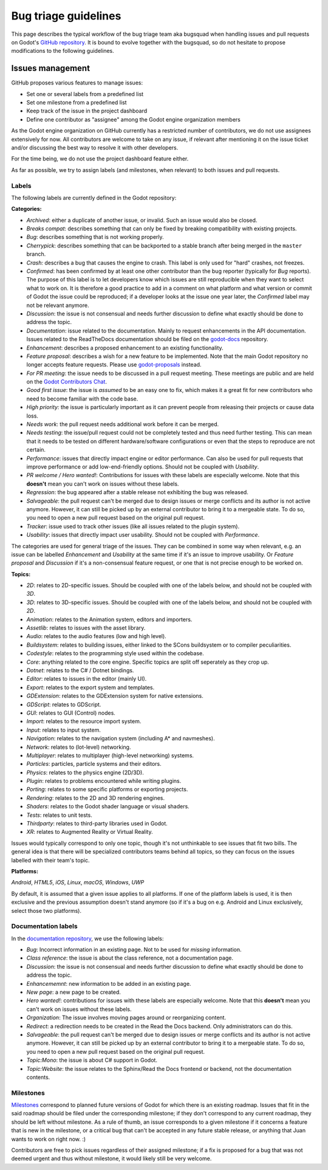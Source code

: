 .. _doc_bug_triage_guidelines:

Bug triage guidelines
=====================

This page describes the typical workflow of the bug triage team aka
bugsquad when handling issues and pull requests on Godot's
`GitHub repository <https://github.com/godotengine/godot>`__.
It is bound to evolve together with the bugsquad, so do not
hesitate to propose modifications to the following guidelines.

Issues management
-----------------

GitHub proposes various features to manage issues:

-  Set one or several labels from a predefined list
-  Set one milestone from a predefined list
-  Keep track of the issue in the project dashboard
-  Define one contributor as "assignee" among the Godot engine
   organization members

As the Godot engine organization on GitHub currently has a restricted
number of contributors, we do not use assignees extensively for now. All
contributors are welcome to take on any issue, if relevant after mentioning
it on the issue ticket and/or discussing the best way to resolve it with
other developers.

For the time being, we do not use the project dashboard feature either.

As far as possible, we try to assign labels (and milestones, when relevant)
to both issues and pull requests.

Labels
~~~~~~

The following labels are currently defined in the Godot repository:

**Categories:**

-  *Archived*: either a duplicate of another issue, or invalid. Such an
   issue would also be closed.
-  *Breaks compat*: describes something that can only be fixed by breaking
   compatibility with existing projects.
-  *Bug*: describes something that is not working properly.
-  *Cherrypick*: describes something that can be backported to a stable branch
   after being merged in the ``master`` branch.
-  *Crash:* describes a bug that causes the engine to crash.
   This label is only used for "hard" crashes, not freezes.
-  *Confirmed*: has been confirmed by at least one other contributor
   than the bug reporter (typically for *Bug* reports).
   The purpose of this label is to let developers know which issues are
   still reproducible when they want to select what to work on. It is
   therefore a good practice to add in a comment on what platform and
   what version or commit of Godot the issue could be reproduced; if a
   developer looks at the issue one year later, the *Confirmed* label
   may not be relevant anymore.
-  *Discussion*: the issue is not consensual and needs further
   discussion to define what exactly should be done to address the
   topic.
-  *Documentation*: issue related to the documentation. Mainly to request
   enhancements in the API documentation. Issues related to the ReadTheDocs
   documentation should be filed on the
   `godot-docs <https://github.com/godotengine/godot-docs>`_ repository.
-  *Enhancement*: describes a proposed enhancement to an existing
   functionality.
-  *Feature proposal*: describes a wish for a new feature to be
   implemented. Note that the main Godot repository no longer accepts
   feature requests. Please use
   `godot-proposals <https://github.com/godotengine/godot-proposals>`__ instead.
-  *For PR meeting*: the issue needs to be discussed in a pull request meeting.
   These meetings are public and are held on the `Godot Contributors Chat <https://chat.godotengine.org/>`_.
-  *Good first issue*: the issue is *assumed* to be an easy one to fix, which makes
   it a great fit for new contributors who need to become familiar with
   the code base.
-  *High priority:* the issue is particularly important as it can
   prevent people from releasing their projects or cause data loss.
-  *Needs work*: the pull request needs additional work before it can be merged.
-  *Needs testing*: the issue/pull request could not be completely tested
   and thus need further testing. This can mean that it needs to be tested
   on different hardware/software configurations or even that the steps to
   reproduce are not certain.
-  *Performance*: issues that directly impact engine or editor performance.
   Can also be used for pull requests that improve performance or add low-end-friendly options.
   Should not be coupled with *Usability*.
-  *PR welcome / Hero wanted!*: Contributions for issues with these labels
   are especially welcome. Note that this **doesn't** mean you can't work
   on issues without these labels.
-  *Regression*: the bug appeared after a stable release not exhibiting
   the bug was released.
-  *Salvageable*: the pull request can't be merged due to design issues or
   merge conflicts and its author is not active anymore. However, it can still
   be picked up by an external contributor to bring it to a mergeable state.
   To do so, you need to open a new pull request based on the original pull request.
-  *Tracker*: issue used to track other issues (like all issues related to
   the plugin system).
-  *Usability*: issues that directly impact user usability. Should not be coupled with *Performance*.

The categories are used for general triage of the issues. They can be
combined in some way when relevant, e.g. an issue can be labelled
*Enhancement* and *Usability* at the same time if it's an issue to improve
usability. Or *Feature proposal* and *Discussion* if it's a non-consensual
feature request, or one that is not precise enough to be worked on.

**Topics:**

-  *2D*: relates to 2D-specific issues. Should be coupled with one of the labels below, and should not be coupled with *3D*.
-  *3D*: relates to 3D-specific issues. Should be coupled with one of the labels below, and should not be coupled with *2D*.
-  *Animation*: relates to the Animation system, editors and importers.
-  *Assetlib*: relates to issues with the asset library.
-  *Audio*: relates to the audio features (low and high level).
-  *Buildsystem*: relates to building issues, either linked to the SCons
   buildsystem or to compiler peculiarities.
-  *Codestyle*: relates to the programming style used within the codebase.
-  *Core*: anything related to the core engine. Specific topics are split off seperately as they crop up.
-  *Dotnet*: relates to the C# / Dotnet bindings.
-  *Editor*: relates to issues in the editor (mainly UI).
-  *Export*: relates to the export system and templates.
-  *GDExtension*: relates to the GDExtension system for native extensions.
-  *GDScript*: relates to GDScript.
-  *GUI*: relates to GUI (Control) nodes.
-  *Import*: relates to the resource import system.
-  *Input*: relates to input system.
-  *Navigation*: relates to the navigation system (including A* and navmeshes).
-  *Network*: relates to (lot-level) networking.
-  *Multiplayer*: relates to multiplayer (high-level networking) systems.
-  *Particles*: particles, particle systems and their editors.
-  *Physics*: relates to the physics engine (2D/3D).
-  *Plugin*: relates to problems encountered while writing plugins.
-  *Porting*: relates to some specific platforms or exporting projects.
-  *Rendering*: relates to the 2D and 3D rendering engines.
-  *Shaders*: relates to the Godot shader language or visual shaders.
-  *Tests*: relates to unit tests.
-  *Thirdparty*: relates to third-party libraries used in Godot.
-  *XR*: relates to Augmented Reality or Virtual Reality.

Issues would typically correspond to only one topic, though it's not
unthinkable to see issues that fit two bills. The general idea is that
there will be specialized contributors teams behind all topics, so they
can focus on the issues labelled with their team's topic.

**Platforms:**

*Android*, *HTML5*, *iOS*, *Linux*, *macOS*, *Windows*, *UWP*

By default, it is assumed that a given issue applies to all platforms.
If one of the platform labels is used, it is then exclusive and the
previous assumption doesn't stand anymore (so if it's a bug on e.g.
Android and Linux exclusively, select those two platforms).

Documentation labels
~~~~~~~~~~~~~~~~~~~~

In the `documentation repository <https://github.com/godotengine/godot-docs>`__, we
use the following labels:

-  *Bug*: Incorrect information in an existing page. Not to be used for
   *missing* information.
-  *Class reference*: the issue is about the class reference, not a documentation page.
-  *Discussion*: the issue is not consensual and needs further
   discussion to define what exactly should be done to address the
   topic.
-  *Enhancememnt*: new information to be added in an existing page.
-  *New page*: a new page to be created.
-  *Hero wanted!*: contributions for issues with these labels
   are especially welcome. Note that this **doesn't** mean you can't work
   on issues without these labels.
-  *Organization*: The issue involves moving pages around or reorganizing content.
-  *Redirect*: a redirection needs to be created in the Read the Docs backend.
   Only administrators can do this.
-  *Salvageable*: the pull request can't be merged due to design issues or
   merge conflicts and its author is not active anymore. However, it can still
   be picked up by an external contributor to bring it to a mergeable state.
   To do so, you need to open a new pull request based on the original pull request.
-  *Topic:Mono*: the issue is about C# support in Godot.
-  *Topic:Website*: the issue relates to the Sphinx/Read the Docs frontend or backend,
   not the documentation contents.

Milestones
~~~~~~~~~~

`Milestones <https://github.com/godotengine/godot/milestones>`_ correspond to
planned future versions of Godot for which there is an existing roadmap. Issues
that fit in the said roadmap should be filed under the corresponding milestone;
if they don't correspond to any current roadmap, they should be left without
milestone. As a rule of thumb, an issue corresponds to a given milestone if it
concerns a feature that is new in the milestone, or a critical bug that can't be
accepted in any future stable release, or anything that Juan wants to work on
right now. :)

Contributors are free to pick issues regardless of their assigned milestone;
if a fix is proposed for a bug that was not deemed urgent and thus without
milestone, it would likely still be very welcome.
